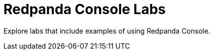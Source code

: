 = Redpanda Console Labs
:page-role: related-labs
:description: Explore labs that include examples of using Redpanda Console.
:page-categories: Redpanda Console

{description}